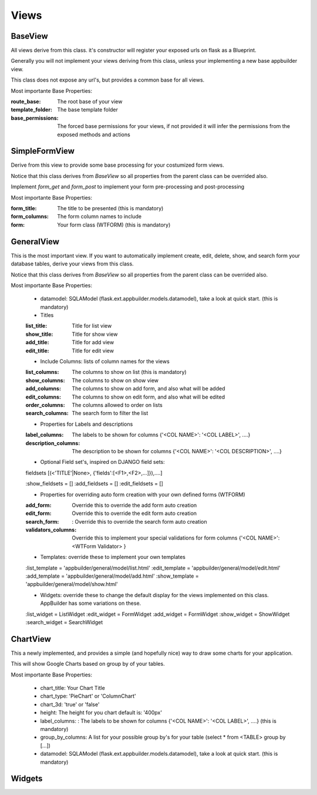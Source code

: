 Views
=====

BaseView
--------

All views derive from this class. it's constructor will register your exposed urls on flask as a Blueprint.

Generally you will not implement your views deriving from this class, unless your implementing a new base appbuilder view.

This class does not expose any url's, but provides a common base for all views.

Most importante Base Properties:

:route_base: The root base of your view
:template_folder: The base template folder
:base_permissions: The forced base permissions for your views, if not provided it will infer the permissions from the exposed methods and actions
    
SimpleFormView
--------------

Derive from this view to provide some base processing for your costumized form views.

Notice that this class derives from *BaseView* so all properties from the parent class can be overrided also.

Implement *form_get* and *form_post* to implement your form pre-processing and post-processing

Most importante Base Properties:

:form_title: The title to be presented (this is mandatory)
:form_columns: The form column names to include
:form: Your form class (WTFORM) (this is mandatory) 
    
GeneralView
-----------

This is the most important view. If you want to automatically implement create, edit, delete, show, and search
form your database tables, derive your views from this class.

Notice that this class derives from *BaseView* so all properties from the parent class can be overrided also.

Most importante Base Properties:

    - datamodel: SQLAModel (flask.ext.appbuilder.models.datamodel), take a look at quick start. (this is mandatory)

    - Titles
    :list_title: Title for list view 
    :show_title: Title for show view
    :add_title: Title for add view
    :edit_title: Title for edit view

    - Include Columns: lists of column names for the views 
    :list_columns: The columns to show on list (this is mandatory)
    :show_columns: The columns to show on show view
    :add_columns: The columns to show on add form, and also what will be added
    :edit_columns: The columns to show on edit form, and also what will be edited
    :order_columns: The columns allowed to order on lists
    :search_columns: The search form to filter the list

    - Properties for Labels and descriptions
    :label_columns: The labels to be shown for columns {'<COL NAME>': '<COL LABEL>', ....}
    :description_columns: The description to be shown for columns {'<COL NAME>': '<COL DESCRIPTION>', ....}

    - Optional Field set's, inspired on DJANGO field sets: 
    
    fieldsets [(<'TITLE'|None>, {'fields':[<F1>,<F2>,...]}),....]
    
    :show_fieldsets = []
    :add_fieldsets = []
    :edit_fieldsets = []

    - Properties for overriding auto form creation with your own defined forms (WTFORM)
    :add_form: Override this to override the add form auto creation
    :edit_form: Override this to override the edit form auto creation
    :search_form: : Override this to override the search form auto creation

    :validators_columns: Override this to implement your special validations for form columns
                        {'<COL NAME>': <WTForm Validator> }

    
    - Templates: override these to implement your own templates 
    :list_template = 'appbuilder/general/model/list.html'
    :edit_template = 'appbuilder/general/model/edit.html'
    :add_template = 'appbuilder/general/model/add.html'
    :show_template = 'appbuilder/general/model/show.html'

    - Widgets: override these to change the default display for the views implemented on this class. AppBuilder has some variations on these.
    :list_widget = ListWidget
    :edit_widget = FormWidget
    :add_widget = FormWidget
    :show_widget = ShowWidget
    :search_widget = SearchWidget


ChartView
---------

This a newly implemented, and provides a simple (and hopefully nice) way to draw some charts for your application.

This will show Google Charts based on group by of your tables.

Most importante Base Properties:

    - chart_title: Your Chart Title
    - chart_type: 'PieChart' or 'ColumnChart'
    - chart_3d: 'true' or 'false'
    - height: The height for you chart default is: '400px'
    - label_columns: : The labels to be shown for columns {'<COL NAME>': '<COL LABEL>', ....} (this is mandatory)
    - group_by_columns: A list for your possible group by's for your table (select * from <TABLE> group by [...])
    - datamodel: SQLAModel (flask.ext.appbuilder.models.datamodel), take a look at quick start. (this is mandatory)

Widgets
-------

